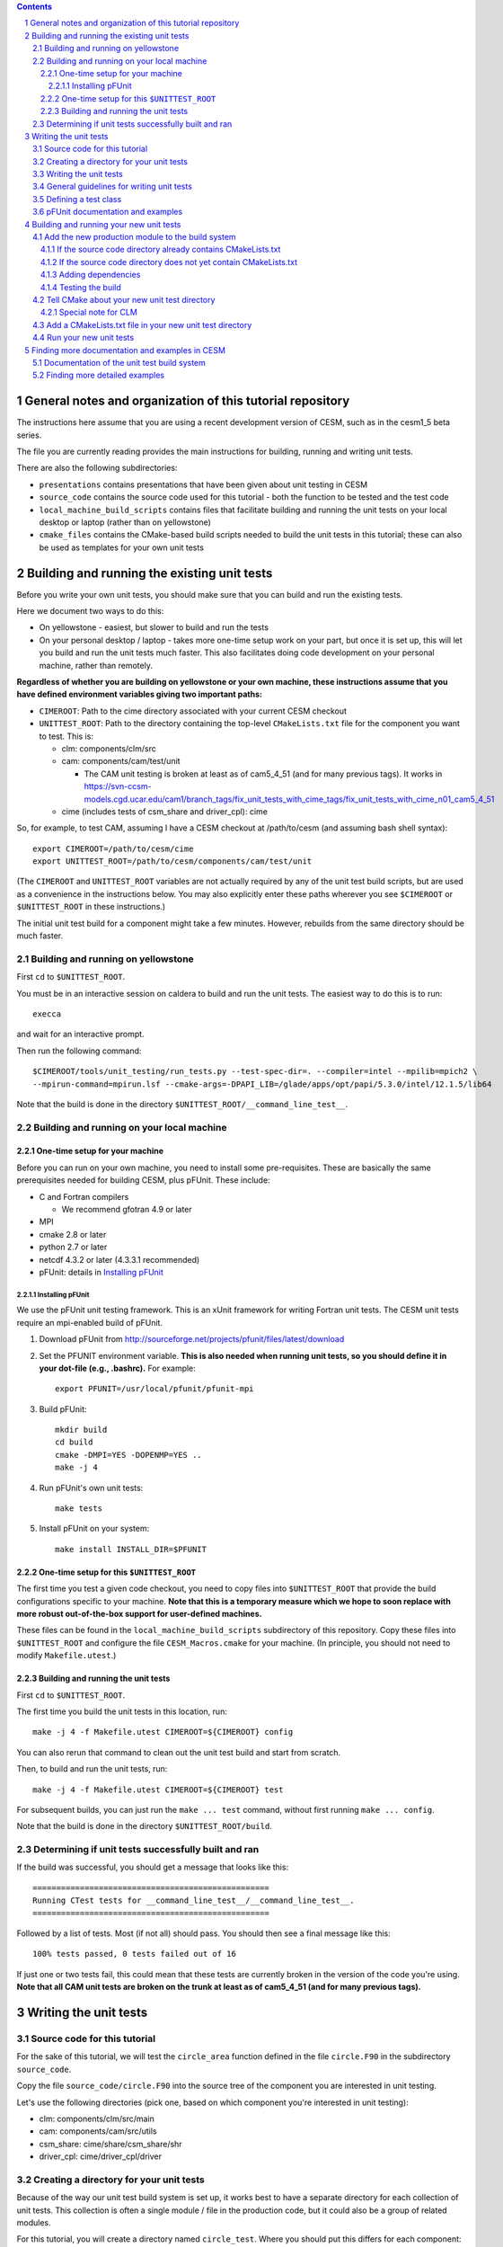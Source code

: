 .. sectnum::

.. contents::

General notes and organization of this tutorial repository
==========================================================

The instructions here assume that you are using a recent development version of
CESM, such as in the cesm1_5 beta series.

The file you are currently reading provides the main instructions for building,
running and writing unit tests.

There are also the following subdirectories:

* ``presentations`` contains presentations that have been given about unit
  testing in CESM

* ``source_code`` contains the source code used for this tutorial - both the
  function to be tested and the test code

* ``local_machine_build_scripts`` contains files that facilitate building and
  running the unit tests on your local desktop or laptop (rather than on
  yellowstone)

* ``cmake_files`` contains the CMake-based build scripts needed to build the
  unit tests in this tutorial; these can also be used as templates for your own
  unit tests

Building and running the existing unit tests
============================================

Before you write your own unit tests, you should make sure that you can build
and run the existing tests.

Here we document two ways to do this:

* On yellowstone - easiest, but slower to build and run the tests

* On your personal desktop / laptop - takes more one-time setup work on your
  part, but once it is set up, this will let you build and run the unit tests
  much faster. This also facilitates doing code development on your personal
  machine, rather than remotely.

**Regardless of whether you are building on yellowstone or your own machine,
these instructions assume that you have defined environment variables giving two
important paths:**

* ``CIMEROOT``: Path to the cime directory associated with your current CESM
  checkout

* ``UNITTEST_ROOT``: Path to the directory containing the top-level
  ``CMakeLists.txt`` file for the component you want to test. This is:

  * clm: components/clm/src
  * cam: components/cam/test/unit

    * The CAM unit testing is broken at least as of cam5_4_51 (and for many
      previous tags). It works in
      https://svn-ccsm-models.cgd.ucar.edu/cam1/branch_tags/fix_unit_tests_with_cime_tags/fix_unit_tests_with_cime_n01_cam5_4_51

  * cime (includes tests of csm_share and driver_cpl): cime

So, for example, to test CAM, assuming I have a CESM checkout at /path/to/cesm
(and assuming bash shell syntax)::

  export CIMEROOT=/path/to/cesm/cime
  export UNITTEST_ROOT=/path/to/cesm/components/cam/test/unit

(The ``CIMEROOT`` and ``UNITTEST_ROOT`` variables are not actually required by
any of the unit test build scripts, but are used as a convenience in the
instructions below. You may also explicitly enter these paths wherever you
see ``$CIMEROOT`` or ``$UNITTEST_ROOT`` in these instructions.)

The initial unit test build for a component might take a few minutes. However,
rebuilds from the same directory should be much faster.

Building and running on yellowstone
-----------------------------------

First ``cd`` to ``$UNITTEST_ROOT``.

You must be in an interactive session on caldera to build and run the unit
tests. The easiest way to do this is to run::

  execca

and wait for an interactive prompt.

Then run the following command::

  $CIMEROOT/tools/unit_testing/run_tests.py --test-spec-dir=. --compiler=intel --mpilib=mpich2 \
  --mpirun-command=mpirun.lsf --cmake-args=-DPAPI_LIB=/glade/apps/opt/papi/5.3.0/intel/12.1.5/lib64

Note that the build is done in the directory ``$UNITTEST_ROOT/__command_line_test__``.

Building and running on your local machine
------------------------------------------

One-time setup for your machine
^^^^^^^^^^^^^^^^^^^^^^^^^^^^^^^

Before you can run on your own machine, you need to install some
pre-requisites. These are basically the same prerequisites needed for building
CESM, plus pFUnit. These include:

* C and Fortran compilers

  * We recommend gfotran 4.9 or later

* MPI
* cmake 2.8 or later
* python 2.7 or later
* netcdf 4.3.2 or later (4.3.3.1 recommended)
* pFUnit: details in `Installing pFUnit`_

Installing pFUnit
"""""""""""""""""

We use the pFUnit unit testing framework. This is an xUnit framework for writing
Fortran unit tests. The CESM unit tests require an mpi-enabled build of pFUnit.

#. Download pFUnit from
   http://sourceforge.net/projects/pfunit/files/latest/download

#. Set the PFUNIT environment variable. **This is also needed when running unit
   tests, so you should define it in your dot-file (e.g., .bashrc).** For
   example::

     export PFUNIT=/usr/local/pfunit/pfunit-mpi

#. Build pFUnit::

     mkdir build
     cd build
     cmake -DMPI=YES -DOPENMP=YES ..
     make -j 4

#. Run pFUnit's own unit tests::

     make tests

#. Install pFUnit on your system::

     make install INSTALL_DIR=$PFUNIT

One-time setup for this ``$UNITTEST_ROOT``
^^^^^^^^^^^^^^^^^^^^^^^^^^^^^^^^^^^^^^^^^^

The first time you test a given code checkout, you need to copy files into
``$UNITTEST_ROOT`` that provide the build configurations specific to your
machine. **Note that this is a temporary measure which we hope to soon replace
with more robust out-of-the-box support for user-defined machines.**

These files can be found in the ``local_machine_build_scripts`` subdirectory of
this repository. Copy these files into ``$UNITTEST_ROOT`` and configure the file
``CESM_Macros.cmake`` for your machine. (In principle, you should not need to
modify ``Makefile.utest``.)

Building and running the unit tests
^^^^^^^^^^^^^^^^^^^^^^^^^^^^^^^^^^^

First ``cd`` to ``$UNITTEST_ROOT``.

The first time you build the unit tests in this location, run::

  make -j 4 -f Makefile.utest CIMEROOT=${CIMEROOT} config

You can also rerun that command to clean out the unit test build and start from
scratch.

Then, to build and run the unit tests, run::

  make -j 4 -f Makefile.utest CIMEROOT=${CIMEROOT} test

For subsequent builds, you can just run the ``make ... test`` command, without
first running ``make ... config``.

Note that the build is done in the directory ``$UNITTEST_ROOT/build``.

Determining if unit tests successfully built and ran
----------------------------------------------------

If the build was successful, you should get a message that looks like this::

  ==================================================
  Running CTest tests for __command_line_test__/__command_line_test__.
  ==================================================

Followed by a list of tests. Most (if not all) should pass. You should then see
a final message like this::

  100% tests passed, 0 tests failed out of 16

If just one or two tests fail, this could mean that these tests are currently
broken in the version of the code you're using. **Note that all CAM unit tests
are broken on the trunk at least as of cam5_4_51 (and for many previous tags).**


Writing the unit tests
======================

Source code for this tutorial
-----------------------------

For the sake of this tutorial, we will test the ``circle_area`` function defined
in the file ``circle.F90`` in the subdirectory ``source_code``.

Copy the file ``source_code/circle.F90`` into the source tree of the component
you are interested in unit testing.

Let's use the following directories (pick one, based on which component you're
interested in unit testing):

* clm: components/clm/src/main
* cam: components/cam/src/utils
* csm_share: cime/share/csm_share/shr
* driver_cpl: cime/driver_cpl/driver

Creating a directory for your unit tests
----------------------------------------

Because of the way our unit test build system is set up, it works best to have a
separate directory for each collection of unit tests. This collection is often a
single module / file in the production code, but it could also be a group of
related modules.

For this tutorial, you will create a directory named ``circle_test``. Where you
should put this differs for each component:

* clm: components/clm/src/main/test/

  * Unit tests live in the subdirectory of the code they are testing

* cam: components/cam/test/unit

  * Unit tests are all together in this directory

* csm_share: cime/share/csm_share/test/unit

  * Unit tests are all together in this directory

* driver_cpl: cime/driver_cpl/unit_test

  * Unit tests are all together in this directory

Create a directory named ``circle_test`` as a subdirectory of one of the above
directories (for whichever component you're interested in unit testing).

Writing the unit tests
----------------------

For the sake of this tutorial, we will use a set of unit tests that have already
been written for ``circle_area``.

Copy the file ``source_code/test_circle.pf`` into the directory you created
above.

Note that the ``.pf`` extension marks this as a file that should be
processed by the pFUnit pre-processor. This is basically Fortran code, but with
a few pFUnit-specific annotations, which start with ``@``.

Read through that file, and try to understand how the tests are set up. If you
haven't done any object-oriented programming using Fortran2003 before, then
don't feel a need to understand the TestCircle class for now. (A ``class`` is
basically like a ``type`` in Fortran, but it can also have procedures -
functions and subroutines - in addition to data.) Pay particular attention to
the two subroutines that are preceded by the ``@Test`` macro: these are the two
tests we will run against the ``circle_area`` function.

General guidelines for writing unit tests
-----------------------------------------

Good unit tests test a single, well-defined condition. This generally means that
you make a single call to the function / subroutine that you're testing, with a
single set of inputs. This means that you usually need multiple tests of the
function / subroutine, in order to test all of its possible behavior. The main
reasons for testing a single condition in each test are:

* This makes it easier to pinpoint a problem when a test fails
* This makes it easier to read and understand the tests, allowing the tests to
  serve as useful documentation of how the code should operate

A good unit test has four distinct pieces:

#. **Setup**: e.g., create variables that will be needed for the routine you're
   testing. For simple tests, this piece may be empty.

#. **Exercise**: Call the routine you're testing

#. **Verify**: Call assertion methods to ensure that the results matched what
   you expected

#. **Teardown**: e.g., deallocate variables. **However, if this is needed, you
   should almost always do this teardown in the special tearDown routine, as
   discussed in the section,** `Defining a test class`_.

pFUnit provides many assertion methods that you can use in the Verify step. Some
of the most useful are the following:

* @assertEqual(expected, actual)

  * accepts an optional ``tolerance`` argument giving the tolerance for
    real-valued comparisons

* @assertLessThan(expected, actual)

  * Ensures that expected < actual

* @assertGreaterThan(expected, actual)

  * Ensures that expected > actual

* @assertLessThanOrEqual(expected, actual)

* @assertGreaterThanOrEqual(expected, actual)

* @assertTrue(condition)

  * It's better to use the two-valued assertions above, if possible. For
    example, use ``@assertEqual(foo, bar)`` rather than ``@assertTrue(foo ==
    bar)``: the former gives more information if the test fails.

* @assertFalse(condition)

* @assertIsFinite(value)

  * Ensures that the result is not NaN or infinity

* @assertIsNan(value)

  * Can be useful for failure checking, e.g., if your function returns NaN to
    signal an error

Comparison assertions accept an optional ``tolerance`` argument, which gives the
tolerance for real-valued comparisons.

In addition, all of the assertion methods accept an optional ``message``
argument, which gives a string that will be printed if the assertion fails. If
no message is provided, you will be pointed to the file and line number of the
failed assertion.

If you have many tests of the same subroutine, then you'll often find quite a
lot of duplication between the tests. It's good practice to extract major areas
of duplication to their own subroutines in the .pf file, which can be called by
your tests. This aids the understandability and maintainability of your
tests. pFUnit knows which subroutines are tests and which are "helper" routines
because of the ``@Test`` annotations: You only add a ``@Test`` annotation for
your tests, not for your helper routines.

Defining a test class
---------------------

As noted in the comments in ``test_circle.pf``, the definition of a test class
(here, ``TestCircle``) is optional. I generally go adead and define a minimal
test class when I first write a new .pf file::

  @TestCase
  type, extends(TestCase) :: TestCircle
   contains
     procedure :: setUp
     procedure :: tearDown
  end type TestCircle

Defining this test class allows you to take advantage of some useful pFUnit
features like the setUp and tearDown methods.

If you define this test class, then you also need to:

* Define setUp and tearDown subroutines. These can start out empty::

    subroutine setUp(this)
      class(TestCircle), intent(inout) :: this
    end subroutine setUp

    subroutine tearDown(this)
      class(TestCircle), intent(inout) :: this
    end subroutine tearDown

* Add an argument to each test subroutine, of class ``TestCircle`` (or whatever
  you called your test class). By convention, this argument is named ``this``.

Code in the setUp method will be executed before each test. This is convenient
if you need to do some setup that is the same for every test.

Code in the tearDown method will be executed after each test. This is often used
to deallocate memory. **Any teardown like this should generally happen in this
tearDown method. This is because, if an assertion fails, the test aborts. So any
teardown code in the test method (following the failed assert statement) is
skipped, but this tearDown method is still called.** In order for this to work,
you sometimes need to move variables that might otherwise be subroutine-local to
the class - because the tearDown method can access class instance variables, but
not subroutine-local variables.

You can add any data or procedures to the test class. Adding data is
particularly useful, as this can be a way for the setUp and tearDown methods to
interact with your tests: The setUp method can fill a class variable with data,
which can then be used by your tests (accessed via
``this%somedata``). Conversely, if you want the tearDown method to deallocate a
variable, that variable cannot be local to your test subroutine. Instead, you
can make the variable a member of the class, so that the tearDown method can
access it. So, for example, if you have this variable in your test class (as in
the example)::

  real(r8), pointer :: somedata(:)

Then ``somedata`` can be created in the setUp method (if it needs to be the same
for every test). Alternatively, it can be created in each test routine that
needs it (if it differs from test to test, or some tests don't need it at
all). Its creation can look like::

  allocate(this%somedata(5))
  this%somedata(:) = [1,2,3,4,5]

Then your tearDown method can have code like this::

  if (associated(this%somedata)) then
    deallocate(this%somedata)
  end if


pFUnit documentation and examples
---------------------------------

Some pFUnit documentation is available here: http://pfunit.sourceforge.net/

If you download pFUnit (from
http://sourceforge.net/projects/pfunit/files/latest/download), you can find more
extensive documentation and examples in the following places. Among other
things, this can show you other assertion methods that are available:

* documentation/pFUnit3-ReferenceManual.pdf

* Examples/

* tests/

  * These are tests of the pFUnit code itself, written in pFUnit. You can see
    many uses of pFUnit features in these tests.


Building and running your new unit tests
========================================

We build the unit tests using a build system called CMake. There are a few steps
needed to get your new unit tests to build alongside the others:

#. `Add the new production module to the build system`_

#. `Tell CMake about your new unit test directory`_

#. `Add a CMakeLists.txt file in your new unit test directory`_

This might look complicated, but once you have done it a few times, it should
only take a few minutes.

Add the new production module to the build system
-------------------------------------------------

You must first tell CMake about the new source code you have written - i.e., the
production module (not the test code).

If the source code directory already contains CMakeLists.txt
^^^^^^^^^^^^^^^^^^^^^^^^^^^^^^^^^^^^^^^^^^^^^^^^^^^^^^^^^^^^

Look in the directory where you added the source code (if you're doing the
example in this tutorial, this is the directory where you added circle.F90). If
this directory already has a ``CMakeLists.txt`` file, then simply add your new
file to the list of source files in this ``CMakeLists.txt`` file.

In the case of csm_share, there are multiple source lists in
``CMakeLists.txt``. You should add the new file to the ``share_sources`` list.

If the source code directory does not yet contain CMakeLists.txt
^^^^^^^^^^^^^^^^^^^^^^^^^^^^^^^^^^^^^^^^^^^^^^^^^^^^^^^^^^^^^^^^

If this directory does *not* already have a ``CMakeLists.txt`` file, you will
need to add one. Follow the example of other ``CMakeLists.txt`` files for the
component you're working with. In addition, you will need to add an
``add_subdirectory`` call in the top-level ``CMakeLists.txt`` file in
``$UNITTEST_ROOT``. For example, if you have added source code in
``components/cam/src/control``, then you will need to create a
``CMakeLists.txt`` file in that directory containing these lines::

  list(APPEND cam_sources your_new_file.F90)
  sourcelist_to_parent(cam_sources)

and you will need to add the following line in
``components/cam/test/unit/CMakeLists.txt``::

  add_subdirectory(${CAMROOT}src/control control_cam)

Adding dependencies
^^^^^^^^^^^^^^^^^^^

If your new module depends on other modules (via use statements), either
directly or indirectly, then those must also be included in the unit test
build, following the same instructions as above. I generally just try building
the unit tests and seeing if the build complains: it will tell you about any
missing dependencies.

Testing the build
^^^^^^^^^^^^^^^^^

If you'd like, you can test the build at this point, before going on to the next
step.

Tell CMake about your new unit test directory
---------------------------------------------

Add an ``add_subdirectory`` call in the appropriate ``CMakeLists.txt`` file to
add the new unit test directory. For the ``circle_test`` example, this looks
like::

  add_subdirectory(circle_test)

This should be added in the ``CMakeLists.txt`` file in the parent directory of
your new test directory. For this example, this is:

* For CLM: components/clm/src/main/test/CMakeLists.txt

* For CAM: components/cam/test/unit/CMakeLists.txt

* For csm_share: cime/share/csm_share/test/unit/CMakeLists.txt

* For driver_cpl: cime/driver_cpl/unit_test/CMakeLists.txt

Special note for CLM
^^^^^^^^^^^^^^^^^^^^

For CLM: If your unit tests are in a new subdirectory that didn't have any tests
before (e.g., ``cpl``), then you will also need to add an ``add_subdirectory``
call at the bottom of ``components/clm/src/CMakeLists.txt``, as in::

  add_subdirectory(${CLM_ROOT}/src/cpl/test clm_cpl_test)


Add a CMakeLists.txt file in your new unit test directory
---------------------------------------------------------

You need to put a ``CMakeLists.txt`` file in your new unit test directory, which
tells CMake how to build this unit test. For this ``circle_test`` example, you
can copy one of the files from the ``cmake_files`` subdirectory of this
repository. Pick the file matching the component you are testing. Copy this file
into your new unit test directory (the directory containing
``test_circle.pf``). **Rename the file to just CMakeLists.txt.**

The main difference between the components is whether each unit test explicitly
lists the source files that it depends on (currently done for CAM and
csm_share), or all unit tests link against an already-built library (currently
done for CLM and driver_cpl). There are pros and cons of each approach; for now,
just follow the style of whatever component you're writing unit tests for.

When you write your own unit tests, you can use the appropriate ``CMakeLists``
file as a template. You will need to replace any names that refer to ``circle``;
other than that, these templates should work without modification in most cases.

Run your new unit tests
-----------------------

Finally you're ready to build and run your new unit tests!

Follow the instructions under `Building and running the existing unit
tests`_. If all goes well, you should see the ``circle`` test suite listed
somewhere in the list of tests, and it should be listed as having ``Passed``.

Finding more documentation and examples in CESM
===============================================

Documentation of the unit test build system
-------------------------------------------

The CMake build infrastructure is in ``cime/externals/CMake``.

The infrastructure for building and running tests with ``run_tests.py`` is in
``cime/tools/unit_testing``. That directory also contains some general
documentation about how to use the CESM unit test infrastructure (in the
``README`` file), and examples (in the ``Examples`` directory).

Finding more detailed examples
------------------------------

At this point, there are many examples of unit tests in CESM, some simple and
some quite complex. You can find these by looking for files with the '.pf'
extension::

  find . -name '*.pf'

You can also see examples of the unit test build scripts by viewing the
CMakeLists.txt files throughout the source tree.

  
